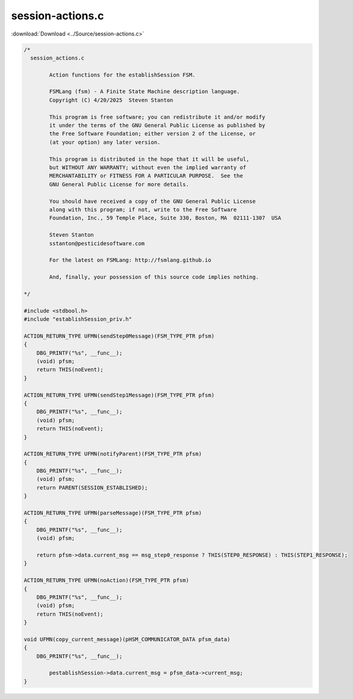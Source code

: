 =================
session-actions.c
=================

:download:`Download <../Source/session-actions.c>`

.. code-block:: c

	/*
	  session_actions.c
	
		Action functions for the establishSession FSM.
	
		FSMLang (fsm) - A Finite State Machine description language.
		Copyright (C) 4/20/2025  Steven Stanton
	
		This program is free software; you can redistribute it and/or modify
		it under the terms of the GNU General Public License as published by
		the Free Software Foundation; either version 2 of the License, or
		(at your option) any later version.
	
		This program is distributed in the hope that it will be useful,
		but WITHOUT ANY WARRANTY; without even the implied warranty of
		MERCHANTABILITY or FITNESS FOR A PARTICULAR PURPOSE.  See the
		GNU General Public License for more details.
	
		You should have received a copy of the GNU General Public License
		along with this program; if not, write to the Free Software
		Foundation, Inc., 59 Temple Place, Suite 330, Boston, MA  02111-1307  USA
	
		Steven Stanton
		sstanton@pesticidesoftware.com
	
		For the latest on FSMLang: http://fsmlang.github.io
	
		And, finally, your possession of this source code implies nothing.
	
	*/
	
	#include <stdbool.h>
	#include "establishSession_priv.h"
	
	ACTION_RETURN_TYPE UFMN(sendStep0Message)(FSM_TYPE_PTR pfsm)
	{
	    DBG_PRINTF("%s", __func__);
	    (void) pfsm;
	    return THIS(noEvent);
	}
	
	ACTION_RETURN_TYPE UFMN(sendStep1Message)(FSM_TYPE_PTR pfsm)
	{
	    DBG_PRINTF("%s", __func__);
	    (void) pfsm;
	    return THIS(noEvent);
	}
	
	ACTION_RETURN_TYPE UFMN(notifyParent)(FSM_TYPE_PTR pfsm)
	{
	    DBG_PRINTF("%s", __func__);
	    (void) pfsm;
	    return PARENT(SESSION_ESTABLISHED);
	}
	
	ACTION_RETURN_TYPE UFMN(parseMessage)(FSM_TYPE_PTR pfsm)
	{
	    DBG_PRINTF("%s", __func__);
	    (void) pfsm;
	
	    return pfsm->data.current_msg == msg_step0_response ? THIS(STEP0_RESPONSE) : THIS(STEP1_RESPONSE);
	}
	
	ACTION_RETURN_TYPE UFMN(noAction)(FSM_TYPE_PTR pfsm)
	{
	    DBG_PRINTF("%s", __func__);
	    (void) pfsm;
	    return THIS(noEvent);
	}
	
	void UFMN(copy_current_message)(pHSM_COMMUNICATOR_DATA pfsm_data)
	{
	    DBG_PRINTF("%s", __func__);
	
		pestablishSession->data.current_msg = pfsm_data->current_msg;
	}

